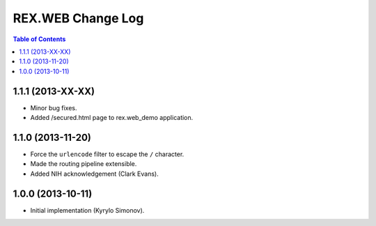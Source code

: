 **********************
  REX.WEB Change Log
**********************

.. contents:: Table of Contents


1.1.1 (2013-XX-XX)
==================

* Minor bug fixes.
* Added /secured.html page to rex.web_demo application.


1.1.0 (2013-11-20)
==================

* Force the ``urlencode`` filter to escape the ``/`` character.
* Made the routing pipeline extensible.
* Added NIH acknowledgement (Clark Evans).


1.0.0 (2013-10-11)
==================

* Initial implementation (Kyrylo Simonov).


